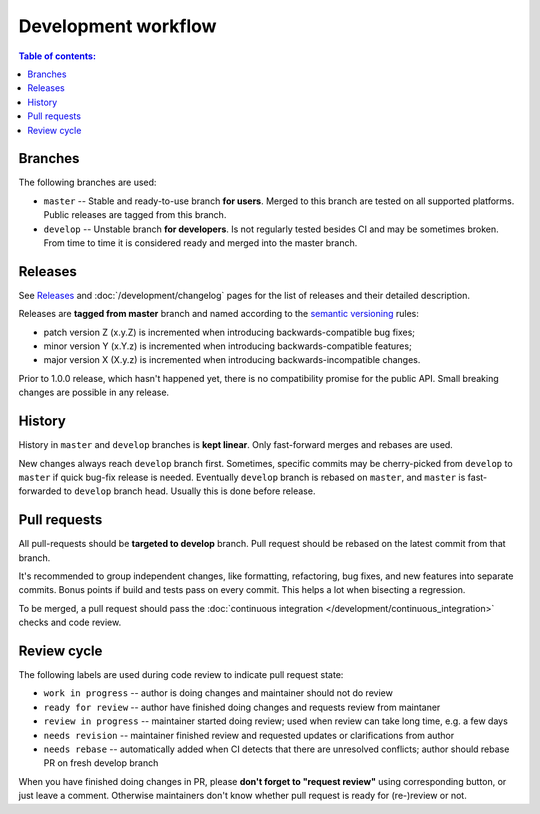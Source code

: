 Development workflow
********************

.. contents:: Table of contents:
   :local:
   :depth: 1

Branches
========

The following branches are used:

* ``master`` -- Stable and ready-to-use branch **for users**. Merged to this branch are tested on all supported platforms. Public releases are tagged from this branch.

* ``develop`` -- Unstable branch **for developers**. Is not regularly tested besides CI and may be sometimes broken. From time to time it is considered ready and merged into the master branch.

Releases
========

See `Releases <https://github.com/roc-streaming/roc-toolkit/releases>`_ and :doc:`/development/changelog` pages for the list of releases and their detailed description.

Releases are **tagged from master** branch and named according to the `semantic versioning <https://semver.org/>`_ rules:

* patch version Z (x.y.Z) is incremented when introducing backwards-compatible bug fixes;
* minor version Y (x.Y.z) is incremented when introducing backwards-compatible features;
* major version X (X.y.z) is incremented when introducing backwards-incompatible changes.

Prior to 1.0.0 release, which hasn't happened yet, there is no compatibility promise for the public API. Small breaking changes are possible in any release.

History
=======

History in ``master`` and ``develop`` branches is **kept linear**. Only fast-forward merges and rebases are used.

New changes always reach ``develop`` branch first. Sometimes, specific commits may be cherry-picked from ``develop`` to ``master`` if quick bug-fix release is needed. Eventually ``develop`` branch is rebased on ``master``, and ``master`` is fast-forwarded to ``develop`` branch head. Usually this is done before release.

Pull requests
=============

All pull-requests should be **targeted to develop** branch. Pull request should be rebased on the latest commit from that branch.

It's recommended to group independent changes, like formatting, refactoring, bug fixes, and new features into separate commits. Bonus points if build and tests pass on every commit. This helps a lot when bisecting a regression.

To be merged, a pull request should pass the  :doc:`continuous integration </development/continuous_integration>` checks and code review.

Review cycle
============

The following labels are used during code review to indicate pull request state:

- ``work in progress`` -- author is doing changes and maintainer should not do review
- ``ready for review`` -- author have finished doing changes and requests review from maintaner
- ``review in progress`` -- maintainer started doing review; used when review can take long time, e.g. a few days
- ``needs revision`` -- maintainer finished review and requested updates or clarifications from author
- ``needs rebase`` -- automatically added when CI detects that there are unresolved conflicts; author should rebase PR on fresh develop branch

When you have finished doing changes in PR, please **don't forget to "request review"** using corresponding button, or just leave a comment. Otherwise maintainers don't know whether pull request is ready for (re-)review or not.
